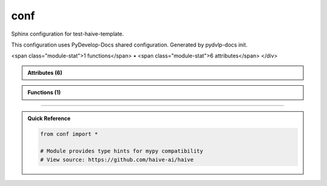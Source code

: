 conf
====

.. py:module:: conf

Sphinx configuration for test-haive-template.

This configuration uses PyDevelop-Docs shared configuration.
Generated by pydvlp-docs init.


.. autolink-examples:: conf
   :collapse:


.. raw:: html
   
   <div class="autoapi-module-summary">
<span class="module-stat">1 functions</span> • <span class="module-stat">6 attributes</span>   </div>

.. autoapi-nested-parse::

   Sphinx configuration for test-haive-template.

   This configuration uses PyDevelop-Docs shared configuration.
   Generated by pydvlp-docs init.


   .. autolink-examples:: conf
      :collapse:


      

.. admonition:: Attributes (6)
   :class: tip

   .. autoapisummary::

      conf._config
      conf.author
      conf.autoapi_dirs
      conf.copyright
      conf.project
      conf.release

            
            
            

.. admonition:: Functions (1)
   :class: info

   .. autoapisummary::

      conf.setup

            

.. dropdown:: :octicon:`book` Complete API Documentation
   :open:
   :class-title: sd-font-weight-bold sd-text-info
   :class-container: sd-border-info

   .. grid:: 1 2 2 3
      :gutter: 2

      .. grid-item-card:: 
         :class-card: sd-border-0 sd-shadow-sm
         :class-title: sd-text-center sd-font-weight-bold

.. py:function:: setup(app)

            Sphinx setup hook.


            .. autolink-examples:: setup
               :collapse:


      .. grid-item-card:: 
         :class-card: sd-border-0 sd-shadow-sm
         :class-title: sd-text-center sd-font-weight-bold

.. py:data:: _config


      .. grid-item-card:: 
         :class-card: sd-border-0 sd-shadow-sm
         :class-title: sd-text-center sd-font-weight-bold

.. py:data:: author
            :value: 'test-haive-template Team'



      .. grid-item-card:: 
         :class-card: sd-border-0 sd-shadow-sm
         :class-title: sd-text-center sd-font-weight-bold

.. py:data:: autoapi_dirs
            :value: ['../..']



      .. grid-item-card:: 
         :class-card: sd-border-0 sd-shadow-sm
         :class-title: sd-text-center sd-font-weight-bold

.. py:data:: copyright
            :value: 'Uninferable, test-haive-template Team'



      .. grid-item-card:: 
         :class-card: sd-border-0 sd-shadow-sm
         :class-title: sd-text-center sd-font-weight-bold

.. py:data:: project
            :value: 'test-haive-template'



      .. grid-item-card:: 
         :class-card: sd-border-0 sd-shadow-sm
         :class-title: sd-text-center sd-font-weight-bold

.. py:data:: release
            :value: '0.1.0'





----

.. admonition:: Quick Reference
   :class: tip

   .. code-block:: python

      from conf import *

      # Module provides type hints for mypy compatibility
      # View source: https://github.com/haive-ai/haive

